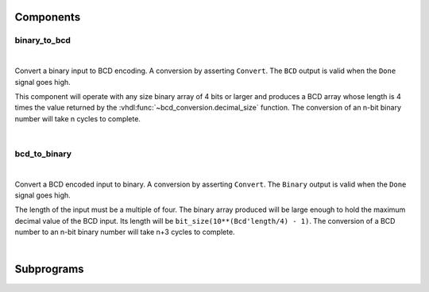 .. Generated from ../rtl/extras/bcd_conversion.vhdl on 2017-04-20 23:04:37.370480
.. vhdl:package:: bcd_conversion


Components
----------


binary_to_bcd
~~~~~~~~~~~~~

.. symbolator::

  component binary_to_bcd is
  generic (
    RESET_ACTIVE_LEVEL : std_ulogic
  );
  port (
    --# {{clocks|}}
    Clock : in std_ulogic;
    Reset : in std_ulogic;
    --# {{control|}}
    Convert : in std_ulogic;
    Done : out std_ulogic;
    --# {{data|}}
    Binary : in unsigned;
    BCD : out unsigned
  );
  end component;

|

Convert a binary input to BCD encoding. A conversion by asserting ``Convert``.
The ``BCD`` output is valid when the ``Done`` signal goes high.

This component will operate with any size binary array of 4 bits or larger
and produces a BCD array whose length is 4 times the value returned by the
:vhdl:func:`~bcd_conversion.decimal_size` function.
The conversion of an n-bit binary number will take n cycles to complete.

|


.. vhdl:entity:: binary_to_bcd

  :generic RESET_ACTIVE_LEVEL:  Asynch. reset control level
  :gtype RESET_ACTIVE_LEVEL: std_ulogic
  :port Clock:  System clock
  :ptype Clock: in std_ulogic
  :port Reset:  Asynchronous reset
  :ptype Reset: in std_ulogic
  :port Convert:  Start conversion when high
  :ptype Convert: in std_ulogic
  :port Done:  Indicates completed conversion
  :ptype Done: out std_ulogic
  :port Binary:  Binary data to convert
  :ptype Binary: in unsigned
  :port BCD:  Converted output. Retained until next conversion
  :ptype BCD: out unsigned

bcd_to_binary
~~~~~~~~~~~~~

.. symbolator::

  component bcd_to_binary is
  generic (
    RESET_ACTIVE_LEVEL : std_ulogic
  );
  port (
    --# {{clocks|}}
    Clock : in std_ulogic;
    Reset : in std_ulogic;
    --# {{control|}}
    Convert : in std_ulogic;
    Done : out std_ulogic;
    --# {{data|}}
    BCD : in unsigned;
    Binary : out unsigned
  );
  end component;

|

Convert a BCD encoded input to binary. A conversion by asserting ``Convert``.
The ``Binary`` output is valid when the ``Done`` signal goes high.

The length of the input must be a multiple of four. The binary array produced will be
large enough to hold the maximum decimal value of the BCD input. Its
length will be ``bit_size(10**(Bcd'length/4) - 1)``. The conversion of a BCD
number to an n-bit binary number will take n+3 cycles to complete.

|


.. vhdl:entity:: bcd_to_binary

  :generic RESET_ACTIVE_LEVEL:  Asynch. reset control level
  :gtype RESET_ACTIVE_LEVEL: std_ulogic
  :port Clock:  System clock
  :ptype Clock: in std_ulogic
  :port Reset:  Asynchronous reset
  :ptype Reset: in std_ulogic
  :port Convert:  Start conversion when high
  :ptype Convert: in std_ulogic
  :port Done:  Indicates completed conversion
  :ptype Done: out std_ulogic
  :port BCD:  BCD data to convert
  :ptype BCD: in unsigned
  :port Binary:  Converted output. Retained until next conversion
  :ptype Binary: out unsigned

Subprograms
-----------


.. vhdl:function:: function decimal_size(n : natural) return natural;

  :param n: Value to calculate digits for
  :type n: natural
  :returns:   Decimal digits for n.

  Calculate the number of decimal digits needed to represent a number n.

.. vhdl:function:: function to_bcd(Binary : unsigned) return unsigned;

  :param Binary: Binary encoded value
  :type Binary: unsigned
  :returns:   BCD encoded result.

  Convert binary number to BCD encoding
  This uses the double-dabble algorithm to perform the BCD conversion. It
  will operate with any size binary array and return a BCD array whose
  length is 4 times the value returned by the decimal_size function.

.. vhdl:function:: function to_binary(Bcd : unsigned) return unsigned;

  :param Bcd: BCD encoded value
  :type Bcd: unsigned
  :returns:   Binary encoded result.

  Convert a BCD number to binary encoding
  This uses the double-dabble algorithm in reverse. The length of the
  input must be a multiple of four. The returned binary array will be
  large enough to hold the maximum decimal value of the BCD input. Its
  length will be bit_size(10**(Bcd'length/4) - 1).
